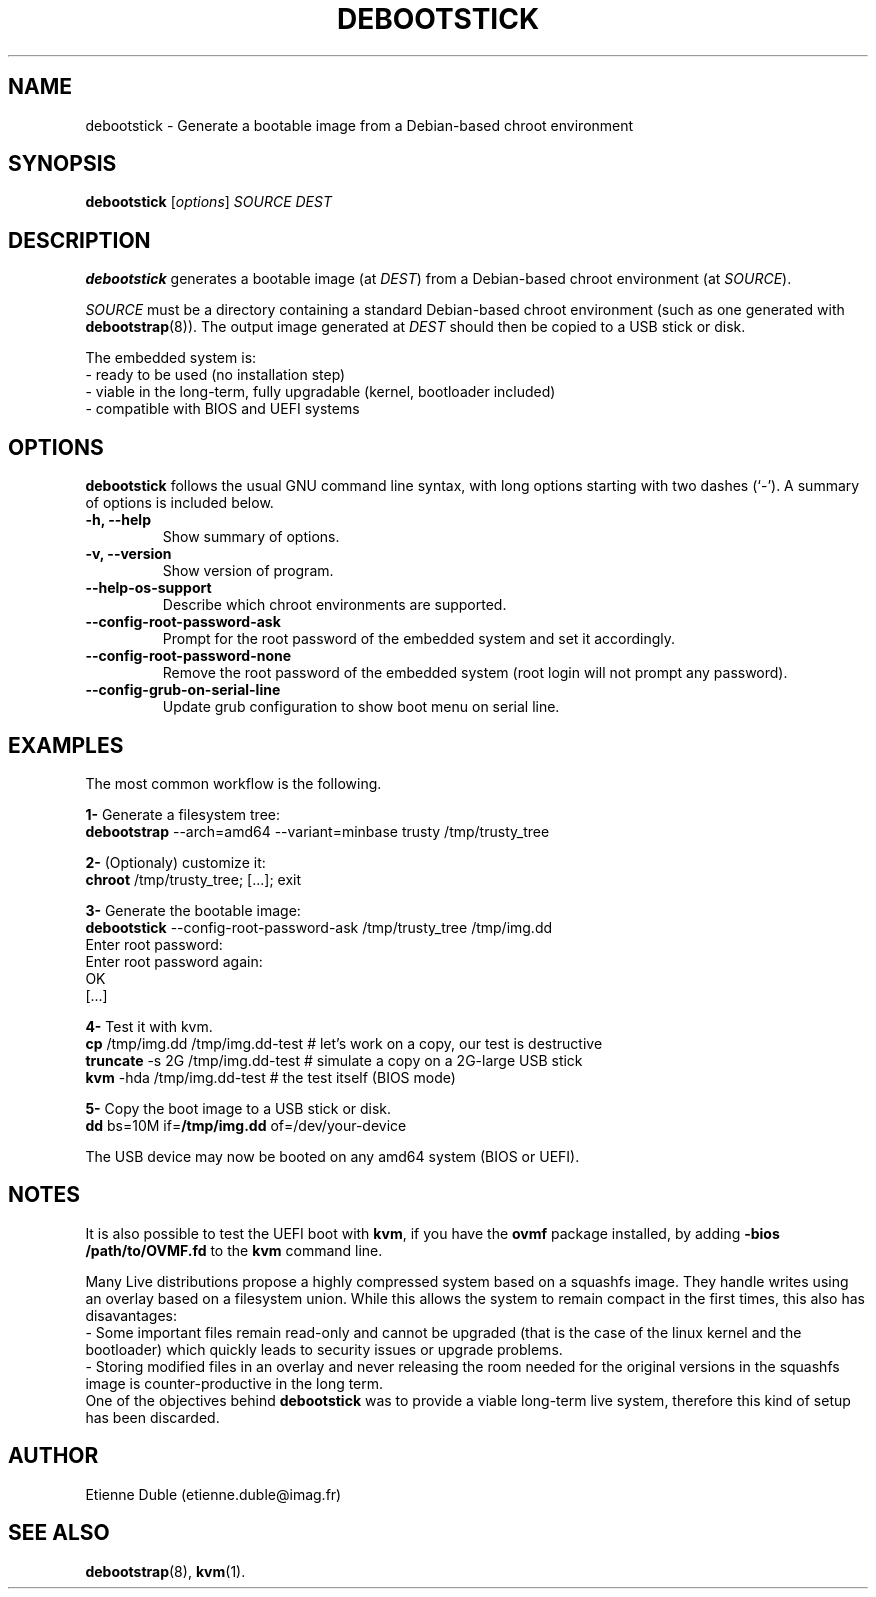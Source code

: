 .\" (C) Copyright 2015 Etienne Dublé <etienne.duble@imag.fr>,
.\"
.TH DEBOOTSTICK 8 "February 10, 2015"
.\" Please adjust this date whenever revising the manpage.

.SH NAME
debootstick \- Generate a bootable image from a Debian-based chroot environment

.SH SYNOPSIS
.B debootstick
.RI [ options ]
.I SOURCE DEST

.SH DESCRIPTION

.B debootstick
generates a bootable image (at \fIDEST\fP) from a Debian-based chroot environment (at \fISOURCE\fP).

.PP
\fISOURCE\fP must be a directory
containing a standard Debian-based chroot environment (such as one generated with
\fBdebootstrap\fP(8)).
The output image generated at \fIDEST\fP should then be copied
to a USB stick or disk.

.PP
The embedded system is:
.br
- ready to be used (no installation step)
.br
- viable in the long-term, fully upgradable (kernel, bootloader included)
.br
- compatible with BIOS and UEFI systems

.SH OPTIONS
.B debootstick
follows the usual GNU command line syntax, with long
options starting with two dashes (`-').
A summary of options is included below.
.TP
.B \-h, \-\-help
Show summary of options.
.TP
.B \-v, \-\-version
Show version of program.
.TP
.B \-\-help-os-support
Describe which chroot environments are supported.
.TP
.B \-\-config-root-password-ask
Prompt for the root password of the embedded system and set it accordingly.
.TP
.B \-\-config-root-password-none
Remove the root password of the embedded system (root login will not prompt any password).
.TP
.B \-\-config-grub-on-serial-line
Update grub configuration to show boot menu on serial line.

.SH EXAMPLES

The most common workflow is the following.

.PP
.B 1-
Generate a filesystem tree:
.br
\fBdebootstrap\fP --arch=amd64 --variant=minbase trusty /tmp/trusty_tree

.PP
.B 2-
(Optionaly) customize it:
.br
\fBchroot\fP /tmp/trusty_tree; [...]; exit

.PP
.B 3-
Generate the bootable image:
.br
\fBdebootstick\fP --config-root-password-ask /tmp/trusty_tree /tmp/img.dd
.br
Enter root password:
.br
Enter root password again:
.br
OK
.br
[...]
.br

.PP
.B 4-
Test it with kvm.
.br
\fBcp\fP /tmp/img.dd /tmp/img.dd-test    # let's work on a copy, our test is destructive
.br
\fBtruncate\fP -s 2G /tmp/img.dd-test    # simulate a copy on a 2G-large USB stick
.br
\fBkvm\fP -hda /tmp/img.dd-test          # the test itself (BIOS mode)

.PP
.B 5-
Copy the boot image to a USB stick or disk.
.br
\fBdd\fP bs=10M if=\fB/tmp/img.dd\fP of=/dev/your-device

.PP
The USB device may now be booted on any amd64 system (BIOS or UEFI).

.SH NOTES
It is also possible to test the UEFI boot with \fBkvm\fP, if you have the
\fBovmf\fP package installed, by adding \fB-bios /path/to/OVMF.fd\fP to
the \fBkvm\fP command line.

.PP
Many Live distributions propose a highly compressed system based on a squashfs image.
They handle writes using an overlay based on a filesystem union.
While this allows the system to remain compact in the first times, this also has
disavantages:
.br
- Some important files remain read-only and cannot be upgraded (that is the case of
the linux kernel and the bootloader) which quickly leads to security issues or upgrade
problems.
.br
- Storing modified files in an overlay and never releasing the room needed for
the original versions in the squashfs image is counter-productive in the long term.
.br
One of the objectives behind \fBdebootstick\fP was to provide a viable long-term
live system, therefore this kind of setup has been discarded.

.SH AUTHOR
Etienne Duble (etienne.duble@imag.fr)

.SH SEE ALSO
.BR debootstrap (8),
.BR kvm (1).
